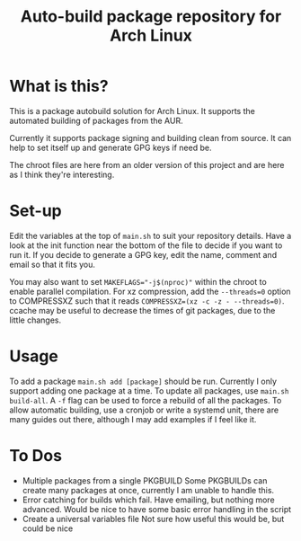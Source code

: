 #+TITLE: Auto-build package repository for Arch Linux

* What is this?
This is a package autobuild solution for Arch Linux.
It supports the automated building of packages from the AUR.

Currently it supports package signing and building clean from source.
It can help to set itself up and generate GPG keys if need be.

The chroot files are here from an older version of this project and are here as I think they're interesting.

* Set-up
Edit the variables at the top of ~main.sh~ to suit your repository details.
Have a look at the init function near the bottom of the file to decide if you want to run it.
If you decide to generate a GPG key, edit the name, comment and email so that it fits you.

You may also want to set ~MAKEFLAGS="-j$(nproc)"~ within the chroot to enable parallel compilation.
For xz compression, add the ~--threads=0~ option to COMPRESSXZ such that it reads ~COMPRESSXZ=(xz -c -z - --threads=0)~.
ccache may be useful to decrease the times of git packages, due to the little changes.

* Usage
To add a package ~main.sh add [package]~ should be run. Currently I only support adding one package at a time.
To update all packages, use ~main.sh build-all~. A ~-f~ flag can be used to force a rebuild of all the packages.
To allow automatic building, use a cronjob or write a systemd unit, there are many guides out there, although I may add examples if I feel like it.

* To Dos
- Multiple packages from a single PKGBUILD
  Some PKGBUILDs can create many packages at once, currently I am unable to handle this.
- Error catching for builds which fail.
  Have emailing, but nothing more advanced. Would be nice to have some basic error handling in the script
- Create a universal variables file
  Not sure how useful this would be, but could be nice
